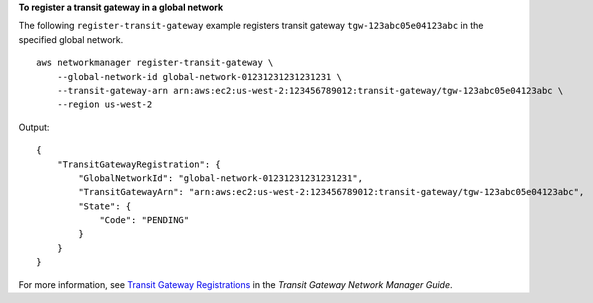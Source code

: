 **To register a transit gateway in a global network**

The following ``register-transit-gateway`` example registers transit gateway ``tgw-123abc05e04123abc`` in the specified global network. ::

    aws networkmanager register-transit-gateway \
        --global-network-id global-network-01231231231231231 \
        --transit-gateway-arn arn:aws:ec2:us-west-2:123456789012:transit-gateway/tgw-123abc05e04123abc \
        --region us-west-2

Output::

    {
        "TransitGatewayRegistration": {
            "GlobalNetworkId": "global-network-01231231231231231",
            "TransitGatewayArn": "arn:aws:ec2:us-west-2:123456789012:transit-gateway/tgw-123abc05e04123abc",
            "State": {
                "Code": "PENDING"
            }
        }
    }

For more information, see `Transit Gateway Registrations <https://docs.aws.amazon.com/vpc/latest/tgw/tgw-registrations.html>`__ in the *Transit Gateway Network Manager Guide*.

